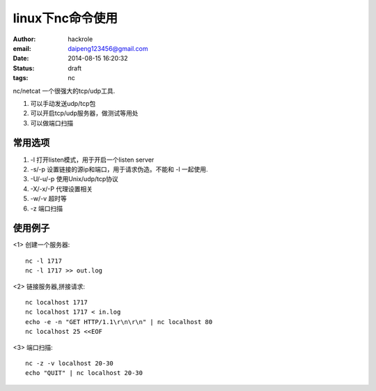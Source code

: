 linux下nc命令使用
=================

:author: hackrole
:email: daipeng123456@gmail.com
:date: 2014-08-15 16:20:32
:status: draft
:tags: nc


nc/netcat 一个很强大的tcp/udp工具.

1) 可以手动发送udp/tcp包

2) 可以开启tcp/udp服务器，做测试等用处

3) 可以做端口扫描

常用选项
--------

1) -l 打开listen模式，用于开启一个listen server

2) -s/-p 设置链接的源ip和端口，用于请求伪造。不能和 -l 一起使用.

3) -U/-u/-p 使用Unix/udp/tcp协议

4) -X/-x/-P 代理设置相关

5) -w/-v 超时等

6) -z 端口扫描


使用例子
--------

<1> 创建一个服务器::

    nc -l 1717
    nc -l 1717 >> out.log

<2> 链接服务器,拼接请求::

    nc localhost 1717
    nc localhost 1717 < in.log
    echo -e -n "GET HTTP/1.1\r\n\r\n" | nc localhost 80
    nc localhost 25 <<EOF

<3> 端口扫描::

    nc -z -v localhost 20-30
    echo "QUIT" | nc localhost 20-30

